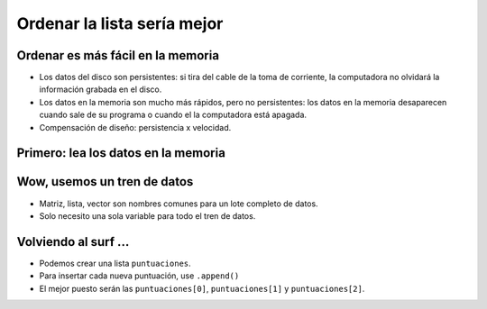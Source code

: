 Ordenar la lista sería mejor
============================

..  image:: ../img/TWP37_016.jpg
    :height: 12.09cm
    :width: 20.531cm
    :align: center
    :alt:


Ordenar es más fácil en la memoria
----------------------------------

+ Los datos del disco son persistentes: si tira del cable de la toma de corriente,  la computadora no olvidará la información grabada en el disco.
+ Los datos en la memoria son mucho más rápidos, pero no persistentes: los datos en la memoria desaparecen cuando sale de su programa o cuando el la computadora está apagada.
+ Compensación de diseño: persistencia x velocidad.


Primero: lea los datos en la memoria
------------------------------------

..  image:: ../img/TWP37_017.jpg
    :height: 9.55cm
    :width: 21.457cm
    :align: center
    :alt:


Wow, usemos un tren de datos
----------------------------

+ Matriz, lista, vector son nombres comunes para un lote completo de datos.
+ Solo necesito una sola variable para todo el tren de datos.


..  image:: ../img/TWP37_018.jpg
    :height: 7.4cm
    :width: 9.632cm
    :align: center
    :alt:


Volviendo al surf ...
---------------------

- Podemos crear una lista ``puntuaciones``.
- Para insertar cada nueva puntuación, use ``.append()``
- El mejor puesto serán las ``puntuaciones[0]``, ``puntuaciones[1]`` y ``puntuaciones[2]``.

